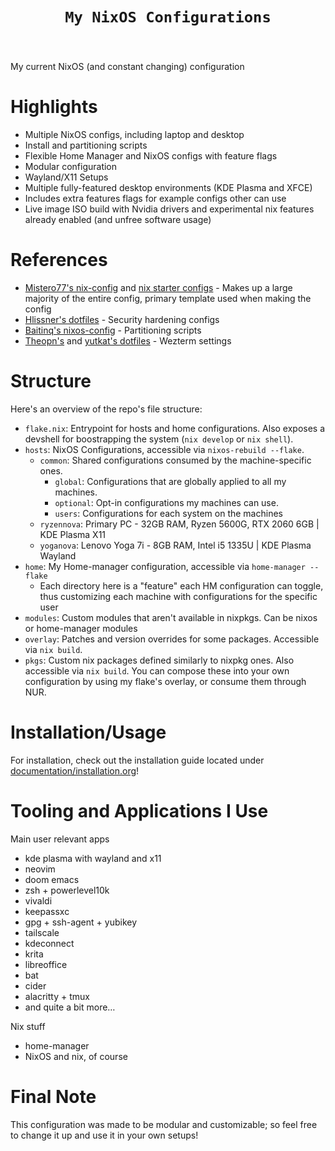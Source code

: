 #+title: =My NixOS Configurations=

[[https://builtwithnix.org][https://img.shields.io/badge/Built_with_Nix-white.svg?style=for-the-badge&logo=nixos&logoColor=white&color=41439a&test.svg]]
[[https://codeberg.org/NovaViper/NixConfig][https://img.shields.io/badge/Codeberg-white.svg?style=for-the-badge&logo=codeberg&logoColor=white&color=2185D0&test.svg]]
[[https://github.com/NovaViper/NixConfig][https://img.shields.io/badge/Github-white.svg?style=for-the-badge&logo=github&logoColor=white&color=121011&test.svg]]

My current NixOS (and constant changing) configuration

* Table of Contents :TOC_3:noexport:
- [[#highlights][Highlights]]
- [[#references][References]]
- [[#structure][Structure]]
- [[#installationusage][Installation/Usage]]
- [[#tooling-and-applications-i-use][Tooling and Applications I Use]]
- [[#final-note][Final Note]]

* Highlights
- Multiple NixOS configs, including laptop and desktop
- Install and partitioning scripts
- Flexible Home Manager and NixOS configs with feature flags
- Modular configuration
- Wayland/X11 Setups
- Multiple fully-featured desktop environments (KDE Plasma and XFCE)
- Includes extra features flags for example configs other can use
- Live image ISO build with Nvidia drivers and experimental nix features already enabled (and unfree software usage)

* References
- [[https://github.com/Misterio77/nix-config][Mistero77's nix-config]] and [[https://github.com/Misterio77/nix-starter-configs][nix starter configs]] - Makes up a large majority of the entire config, primary template used when making the config
- [[https://github.com/hlissner/dotfiles][Hlissner's dotfiles]] - Security hardening configs
- [[https://github.com/Baitinq/nixos-config][Baitinq's nixos-config]] - Partitioning scripts
- [[https://github.com/theopn/dotfiles/tree/main][Theopn's]] and [[https://github.com/yutkat/dotfiles/tree/main][yutkat's dotfiles]] - Wezterm settings

* Structure
Here's an overview of the repo's file structure:
- =flake.nix=: Entrypoint for hosts and home configurations. Also exposes a devshell for boostrapping the system (=nix develop= or =nix shell=).
- =hosts=: NixOS Configurations, accessible via =nixos-rebuild --flake=.
  - =common=: Shared configurations consumed by the machine-specific ones.
    - =global=: Configurations that are globally applied to all my machines.
    - =optional=: Opt-in configurations my machines can use.
    - =users=: Configurations for each system on the machines
  - =ryzennova=: Primary PC - 32GB RAM, Ryzen 5600G, RTX 2060 6GB | KDE Plasma X11
  - =yoganova=: Lenovo Yoga 7i - 8GB RAM, Intel i5 1335U | KDE Plasma Wayland
- =home=: My Home-manager configuration, accessible via =home-manager --flake=
  - Each directory here is a "feature" each HM configuration can toggle, thus customizing each machine with configurations for the specific user
- =modules=: Custom modules that aren't available in nixpkgs. Can be nixos or home-manager modules
- =overlay=: Patches and version overrides for some packages. Accessible via =nix build=.
- =pkgs=: Custom nix packages defined similarly to nixpkg ones. Also accessible via =nix build=. You can compose these into your own configuration by using my flake's overlay, or consume them through NUR.

* Installation/Usage
For installation, check out the installation guide located under [[file:documentation/installation.org][documentation/installation.org]]!

* Tooling and Applications I Use
Main user relevant apps
- kde plasma with wayland and x11
- neovim
- doom emacs
- zsh + powerlevel10k
- vivaldi
- keepassxc
- gpg + ssh-agent + yubikey
- tailscale
- kdeconnect
- krita
- libreoffice
- bat
- cider
- alacritty + tmux
- and quite a bit more...

Nix stuff
- home-manager
- NixOS and nix, of course

* Final Note
This configuration was made to be modular and customizable; so feel free to change it up and use it in your own setups!
